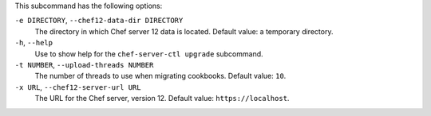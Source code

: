 .. The contents of this file are included in multiple topics.
.. This file describes a command or a sub-command for chef-server-ctl.
.. This file should not be changed in a way that hinders its ability to appear in multiple documentation sets.


This subcommand has the following options:

``-e DIRECTORY``, ``--chef12-data-dir DIRECTORY``
   The directory in which Chef server 12 data is located. Default value: a temporary directory.

``-h``, ``--help``
   Use to show help for the ``chef-server-ctl upgrade`` subcommand.

``-t NUMBER``, ``--upload-threads NUMBER``
   The number of threads to use when migrating cookbooks. Default value: ``10``.

``-x URL``, ``--chef12-server-url URL``
   The URL for the Chef server, version 12. Default value: ``https://localhost``.
